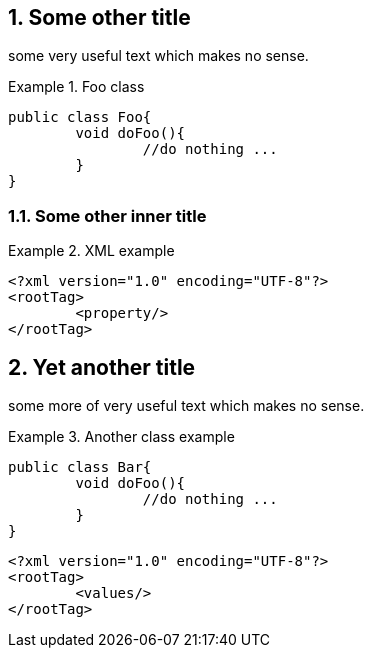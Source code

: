 //= Some title
:sectnums:
== Some other title

some very useful text which makes no sense.

.Foo class
====

[source, JAVA]
----
public class Foo{
	void doFoo(){
		//do nothing ...
	}
}
----
====

=== Some other inner title

.XML example
====
[source, XML]
----
<?xml version="1.0" encoding="UTF-8"?>
<rootTag>
	<property/>
</rootTag>
----
====

== Yet another title

some more of very useful text which makes no sense.

.Another class example
====
[source, JAVA]
----
public class Bar{
	void doFoo(){
		//do nothing ...
	}
}
----
====

[source, XML]
----
<?xml version="1.0" encoding="UTF-8"?>
<rootTag>
	<values/>
</rootTag>
----
